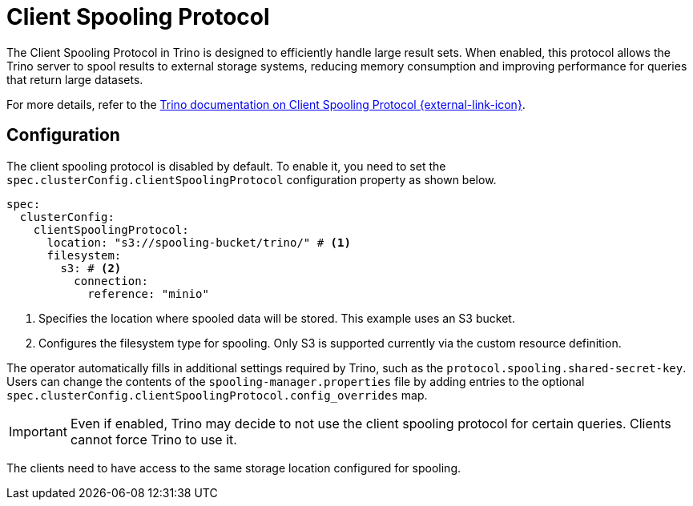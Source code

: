 = Client Spooling Protocol
:description: Enable and configure the Client Spooling Protocol in Trino for efficient handling of large result sets.
:keywords: client spooling protocol, Trino, large result sets, memory management
:trino-docs-spooling-url: https://trino.io/docs/476/client/client-protocol.html

The Client Spooling Protocol in Trino is designed to efficiently handle large result sets. When enabled, this protocol allows the Trino server to spool results to external storage systems, reducing memory consumption and improving performance for queries that return large datasets.

For more details, refer to the link:{trino-docs-spooling-url}[Trino documentation on Client Spooling Protocol {external-link-icon}^].

== Configuration

The client spooling protocol is disabled by default.
To enable it, you need to set the `spec.clusterConfig.clientSpoolingProtocol` configuration property as shown below.

[source,yaml]
----
spec:
  clusterConfig:
    clientSpoolingProtocol:
      location: "s3://spooling-bucket/trino/" # <1>
      filesystem:
        s3: # <2>
          connection:
            reference: "minio"
----
<1> Specifies the location where spooled data will be stored. This example uses an S3 bucket.
<2> Configures the filesystem type for spooling. Only S3 is supported currently via the custom resource definition.

The operator automatically fills in additional settings required by Trino, such as the `protocol.spooling.shared-secret-key`.
Users can change the contents of the `spooling-manager.properties` file by adding entries to the optional `spec.clusterConfig.clientSpoolingProtocol.config_overrides` map.

[IMPORTANT]
====
Even if enabled, Trino may decide to not use the client spooling protocol for certain queries. Clients cannot force Trino to use it.
====

The clients need to have access to the same storage location configured for spooling.
